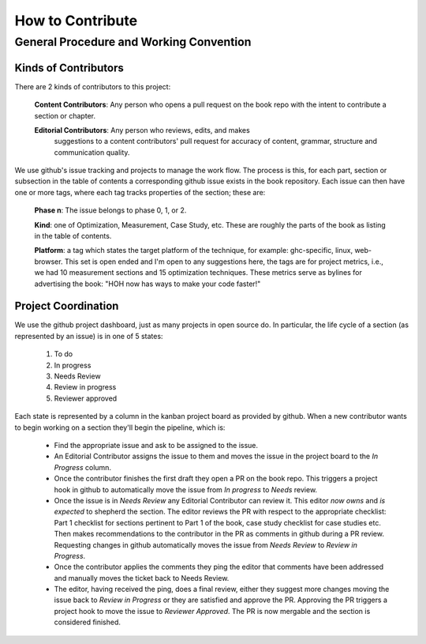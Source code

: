 .. _contributing-readme:

=================
How to Contribute
=================

General Procedure and Working Convention
========================================

Kinds of Contributors
---------------------

There are 2 kinds of contributors to this project:

    **Content Contributors**: Any person who opens a pull request on the book repo with the intent to contribute a section or chapter.

    **Editorial Contributors**: Any person who reviews, edits, and makes
     suggestions to a content contributors' pull request for accuracy of
     content, grammar, structure and communication quality.

We use github's issue tracking and projects to manage the work flow. The process
is this, for each part, section or subsection in the table of contents a
corresponding github issue exists in the book repository. Each issue can then
have one or more tags, where each tag tracks properties of the section; these
are:

    **Phase n**: The issue belongs to phase 0, 1, or 2.

    **Kind**: one of Optimization, Measurement, Case Study, etc. These are
    roughly the parts of the book as listing in the table of contents.

    **Platform**: a tag which states the target platform of the technique, for
    example: ghc-specific, linux, web-browser. This set is open ended and I'm
    open to any suggestions here, the tags are for project metrics, i.e., we had
    10 measurement sections and 15 optimization techniques. These metrics serve
    as bylines for advertising the book: "HOH now has ways to make your code
    faster!"

Project Coordination
--------------------

We use the github project dashboard, just as many projects in open source do. In
particular, the life cycle of a section (as represented by an issue) is in one
of 5 states:

    1. To do
    2. In progress
    3. Needs Review
    4. Review in progress
    5. Reviewer approved

Each state is represented by a column in the kanban project board as provided by
github. When a new contributor wants to begin working on a section they'll begin
the pipeline, which is:

    - Find the appropriate issue and ask to be assigned to the issue.

    - An Editorial Contributor assigns the issue to them and moves the issue in
      the project board to the `In Progress` column.

    - Once the contributor finishes the first draft they open a PR on the book
      repo. This triggers a project hook in github to automatically move the
      issue from `In progress` to `Needs` review.

    - Once the issue is in `Needs Review` any Editorial Contributor can review
      it. This editor *now owns* and *is expected* to shepherd the section. The
      editor reviews the PR with respect to the appropriate checklist: Part 1
      checklist for sections pertinent to Part 1 of the book, case study
      checklist for case studies etc. Then makes recommendations to the
      contributor in the PR as comments in github during a PR review. Requesting
      changes in github automatically moves the issue from `Needs Review` to
      `Review in Progress`.

    - Once the contributor applies the comments they ping the editor that
      comments have been addressed and manually moves the ticket back to Needs
      Review.

    - The editor, having received the ping, does a final review, either they
      suggest more changes moving the issue back to `Review in Progress` or they
      are satisfied and approve the PR. Approving the PR triggers a project hook
      to move the issue to `Reviewer Approved`. The PR is now mergable and the
      section is considered finished.
